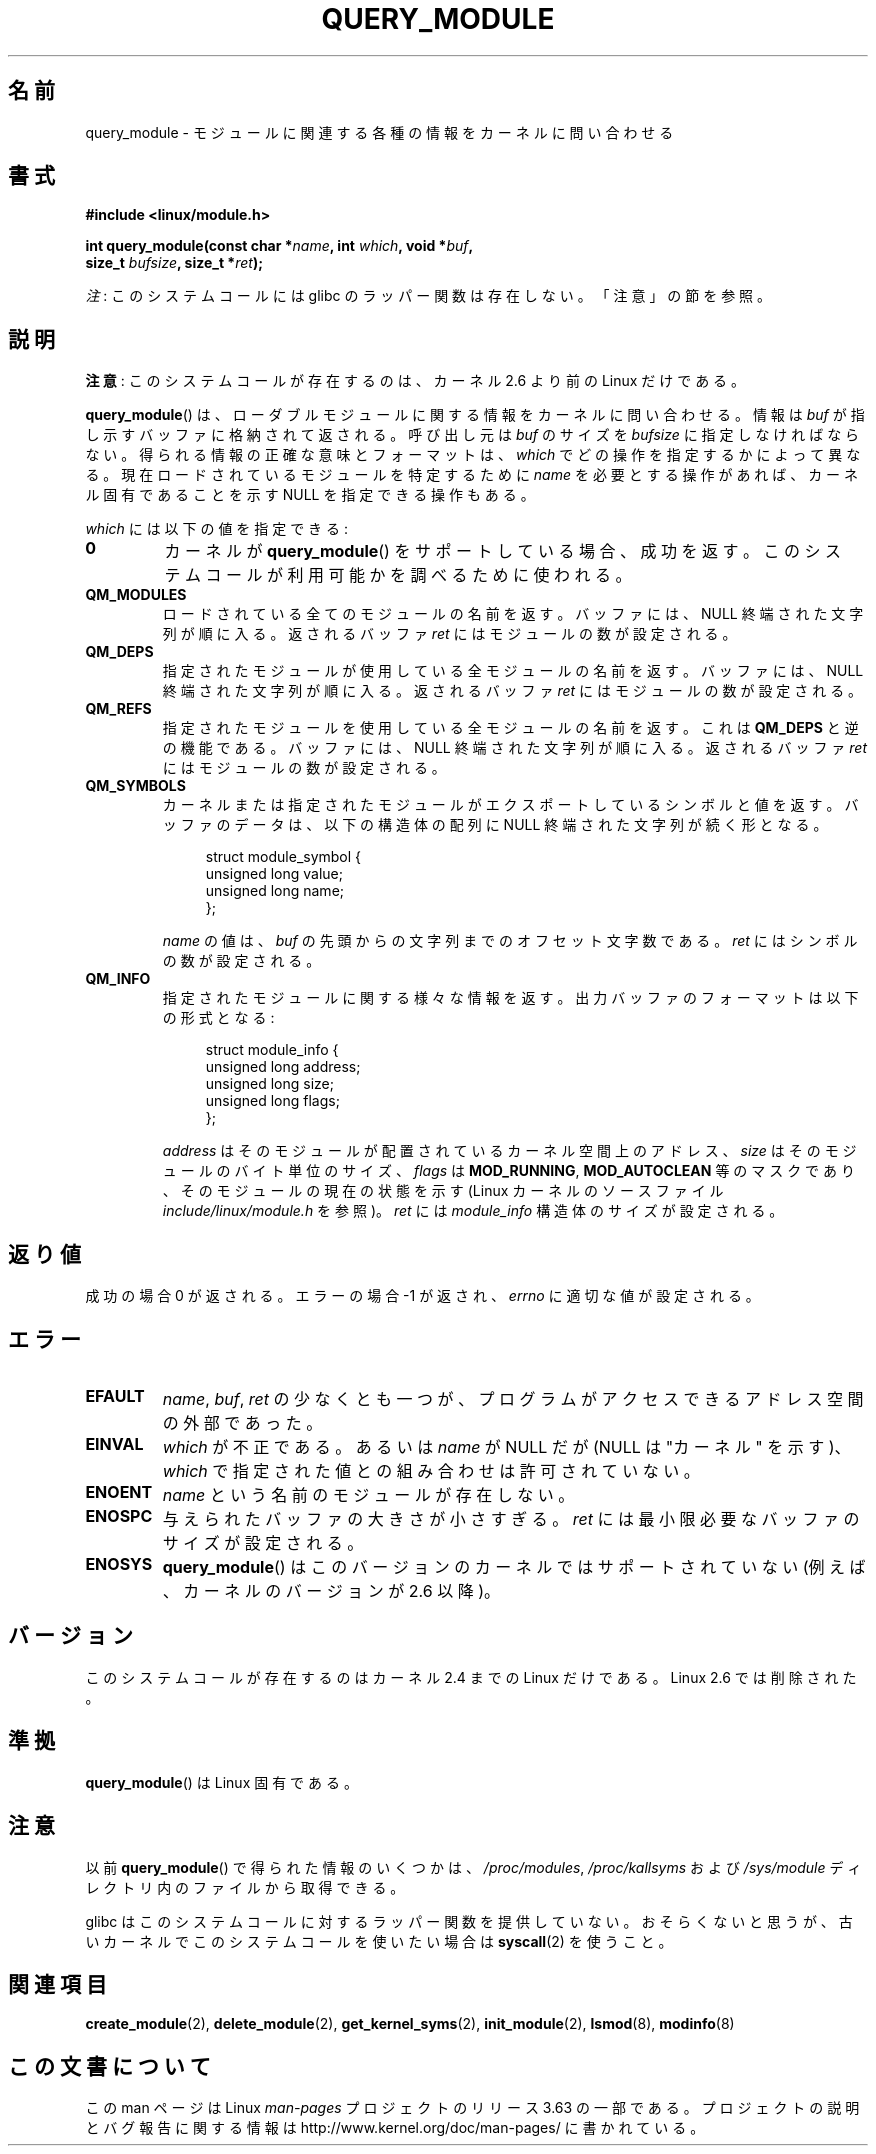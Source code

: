 .\" Copyright (C) 1996 Free Software Foundation, Inc.
.\"
.\" %%%LICENSE_START(GPL_NOVERSION_ONELINE)
.\" This file is distributed according to the GNU General Public License.
.\" %%%LICENSE_END
.\"
.\" 2006-02-09, some reformatting by Luc Van Oostenryck; some
.\" reformatting and rewordings by mtk
.\"
.\"*******************************************************************
.\"
.\" This file was generated with po4a. Translate the source file.
.\"
.\"*******************************************************************
.\"
.\" Japanese Version Copyright (c) 2006 Akihiro MOTOKI all rights reserved.
.\" Translated 2006-07-29, Akihiro MOTOKI <amotoki@dd.iij4u.or.jp>
.\" Updated 2013-05-01, Akihiro MOTOKI <amotoki@gmail.com>
.\" Updated 2013-05-06, Akihiro MOTOKI <amotoki@gmail.com>
.\"
.TH QUERY_MODULE 2 2013\-01\-27 Linux "Linux Programmer's Manual"
.SH 名前
query_module \- モジュールに関連する各種の情報をカーネルに問い合わせる
.SH 書式
.nf
\fB#include <linux/module.h>\fP
.sp
\fBint query_module(const char *\fP\fIname\fP\fB, int \fP\fIwhich\fP\fB, void *\fP\fIbuf\fP\fB,\fP
\fB                 size_t \fP\fIbufsize\fP\fB, size_t *\fP\fIret\fP\fB);\fP
.fi

\fI注\fP: このシステムコールには glibc のラッパー関数は存在しない。「注意」の節を参照。
.SH 説明
\fB注意\fP: このシステムコールが存在するのは、カーネル 2.6 より前の Linux だけである。

\fBquery_module\fP()  は、ローダブルモジュールに関する情報をカーネルに問い合わせる。 情報は \fIbuf\fP
が指し示すバッファに格納されて返される。 呼び出し元は \fIbuf\fP のサイズを \fIbufsize\fP に指定しなければならない。
得られる情報の正確な意味とフォーマットは、 \fIwhich\fP でどの操作を指定するかによって異なる。 現在ロードされているモジュールを特定するために
\fIname\fP を必要とする操作があれば、 カーネル固有であることを示す NULL を指定できる操作もある。

\fIwhich\fP には以下の値を指定できる:
.TP 
\fB0\fP
カーネルが \fBquery_module\fP()  をサポートしている場合、成功を返す。 このシステムコールが利用可能かを調べるために使われる。
.TP 
\fBQM_MODULES\fP
.\" ret is set on ENOSPC
ロードされている全てのモジュールの名前を返す。 バッファには、NULL 終端された文字列が順に入る。 返されるバッファ \fIret\fP
にはモジュールの数が設定される。
.TP 
\fBQM_DEPS\fP
.\" ret is set on ENOSPC
指定されたモジュールが使用している全モジュールの名前を返す。 バッファには、NULL 終端された文字列が順に入る。 返されるバッファ \fIret\fP
にはモジュールの数が設定される。
.TP 
\fBQM_REFS\fP
.\" ret is set on ENOSPC
指定されたモジュールを使用している全モジュールの名前を返す。 これは \fBQM_DEPS\fP と逆の機能である。 バッファには、NULL
終端された文字列が順に入る。 返されるバッファ \fIret\fP にはモジュールの数が設定される。
.TP 
\fBQM_SYMBOLS\fP
.\" ret is set on ENOSPC
カーネルまたは指定されたモジュールがエクスポートしているシンボルと 値を返す。 バッファのデータは、 以下の構造体の配列に NULL
終端された文字列が続く形となる。
.in +4n
.nf

struct module_symbol {
    unsigned long value;
    unsigned long name;
};
.fi
.in
.IP
\fIname\fP の値は、 \fIbuf\fP の先頭からの文字列までのオフセット文字数である。 \fIret\fP にはシンボルの数が設定される。
.TP 
\fBQM_INFO\fP
指定されたモジュールに関する様々な情報を返す。 出力バッファのフォーマットは以下の形式となる:
.in +4n
.nf

struct module_info {
    unsigned long address;
    unsigned long size;
    unsigned long flags;
};
.fi
.in
.IP
\fIaddress\fP はそのモジュールが配置されているカーネル空間上のアドレス、 \fIsize\fP はそのモジュールのバイト単位のサイズ、
\fIflags\fP は \fBMOD_RUNNING\fP, \fBMOD_AUTOCLEAN\fP 等のマスクであり、そのモジュールの現在の状態を示す (Linux
カーネルのソースファイル \fIinclude/linux/module.h\fP を参照)。 \fIret\fP には \fImodule_info\fP
構造体のサイズが設定される。
.SH 返り値
成功の場合 0 が返される。エラーの場合 \-1 が返され、 \fIerrno\fP に適切な値が設定される。
.SH エラー
.TP 
\fBEFAULT\fP
\fIname\fP, \fIbuf\fP, \fIret\fP の少なくとも一つが、プログラムがアクセスできる アドレス空間の外部であった。
.TP 
\fBEINVAL\fP
.\" Not permitted with QM_DEPS, QM_REFS, or QM_INFO.
\fIwhich\fP が不正である。あるいは \fIname\fP が NULL だが (NULL は "カーネル" を示す)、 \fIwhich\fP
で指定された値との組み合わせは許可されていない。
.TP 
\fBENOENT\fP
\fIname\fP という名前のモジュールが存在しない。
.TP 
\fBENOSPC\fP
与えられたバッファの大きさが小さすぎる。 \fIret\fP には最小限必要なバッファのサイズが設定される。
.TP 
\fBENOSYS\fP
\fBquery_module\fP() はこのバージョンのカーネルではサポートされていない (例えば、カーネルのバージョンが 2.6 以降)。
.SH バージョン
.\" Removed in Linux 2.5.48
このシステムコールが存在するのはカーネル 2.4 までの Linux だけである。 Linux 2.6 では削除された。
.SH 準拠
\fBquery_module\fP()  は Linux 固有である。
.SH 注意
以前 \fBquery_module\fP() で得られた情報のいくつかは、 \fI/proc/modules\fP, \fI/proc/kallsyms\fP および
\fI/sys/module\fP ディレクトリ内のファイルから取得できる。

glibc はこのシステムコールに対するラッパー関数を提供していない。おそらくないと思うが、古いカーネルでこのシステムコールを使いたい場合は
\fBsyscall\fP(2) を使うこと。
.SH 関連項目
\fBcreate_module\fP(2), \fBdelete_module\fP(2), \fBget_kernel_syms\fP(2),
\fBinit_module\fP(2), \fBlsmod\fP(8), \fBmodinfo\fP(8)
.SH この文書について
この man ページは Linux \fIman\-pages\fP プロジェクトのリリース 3.63 の一部
である。プロジェクトの説明とバグ報告に関する情報は
http://www.kernel.org/doc/man\-pages/ に書かれている。

